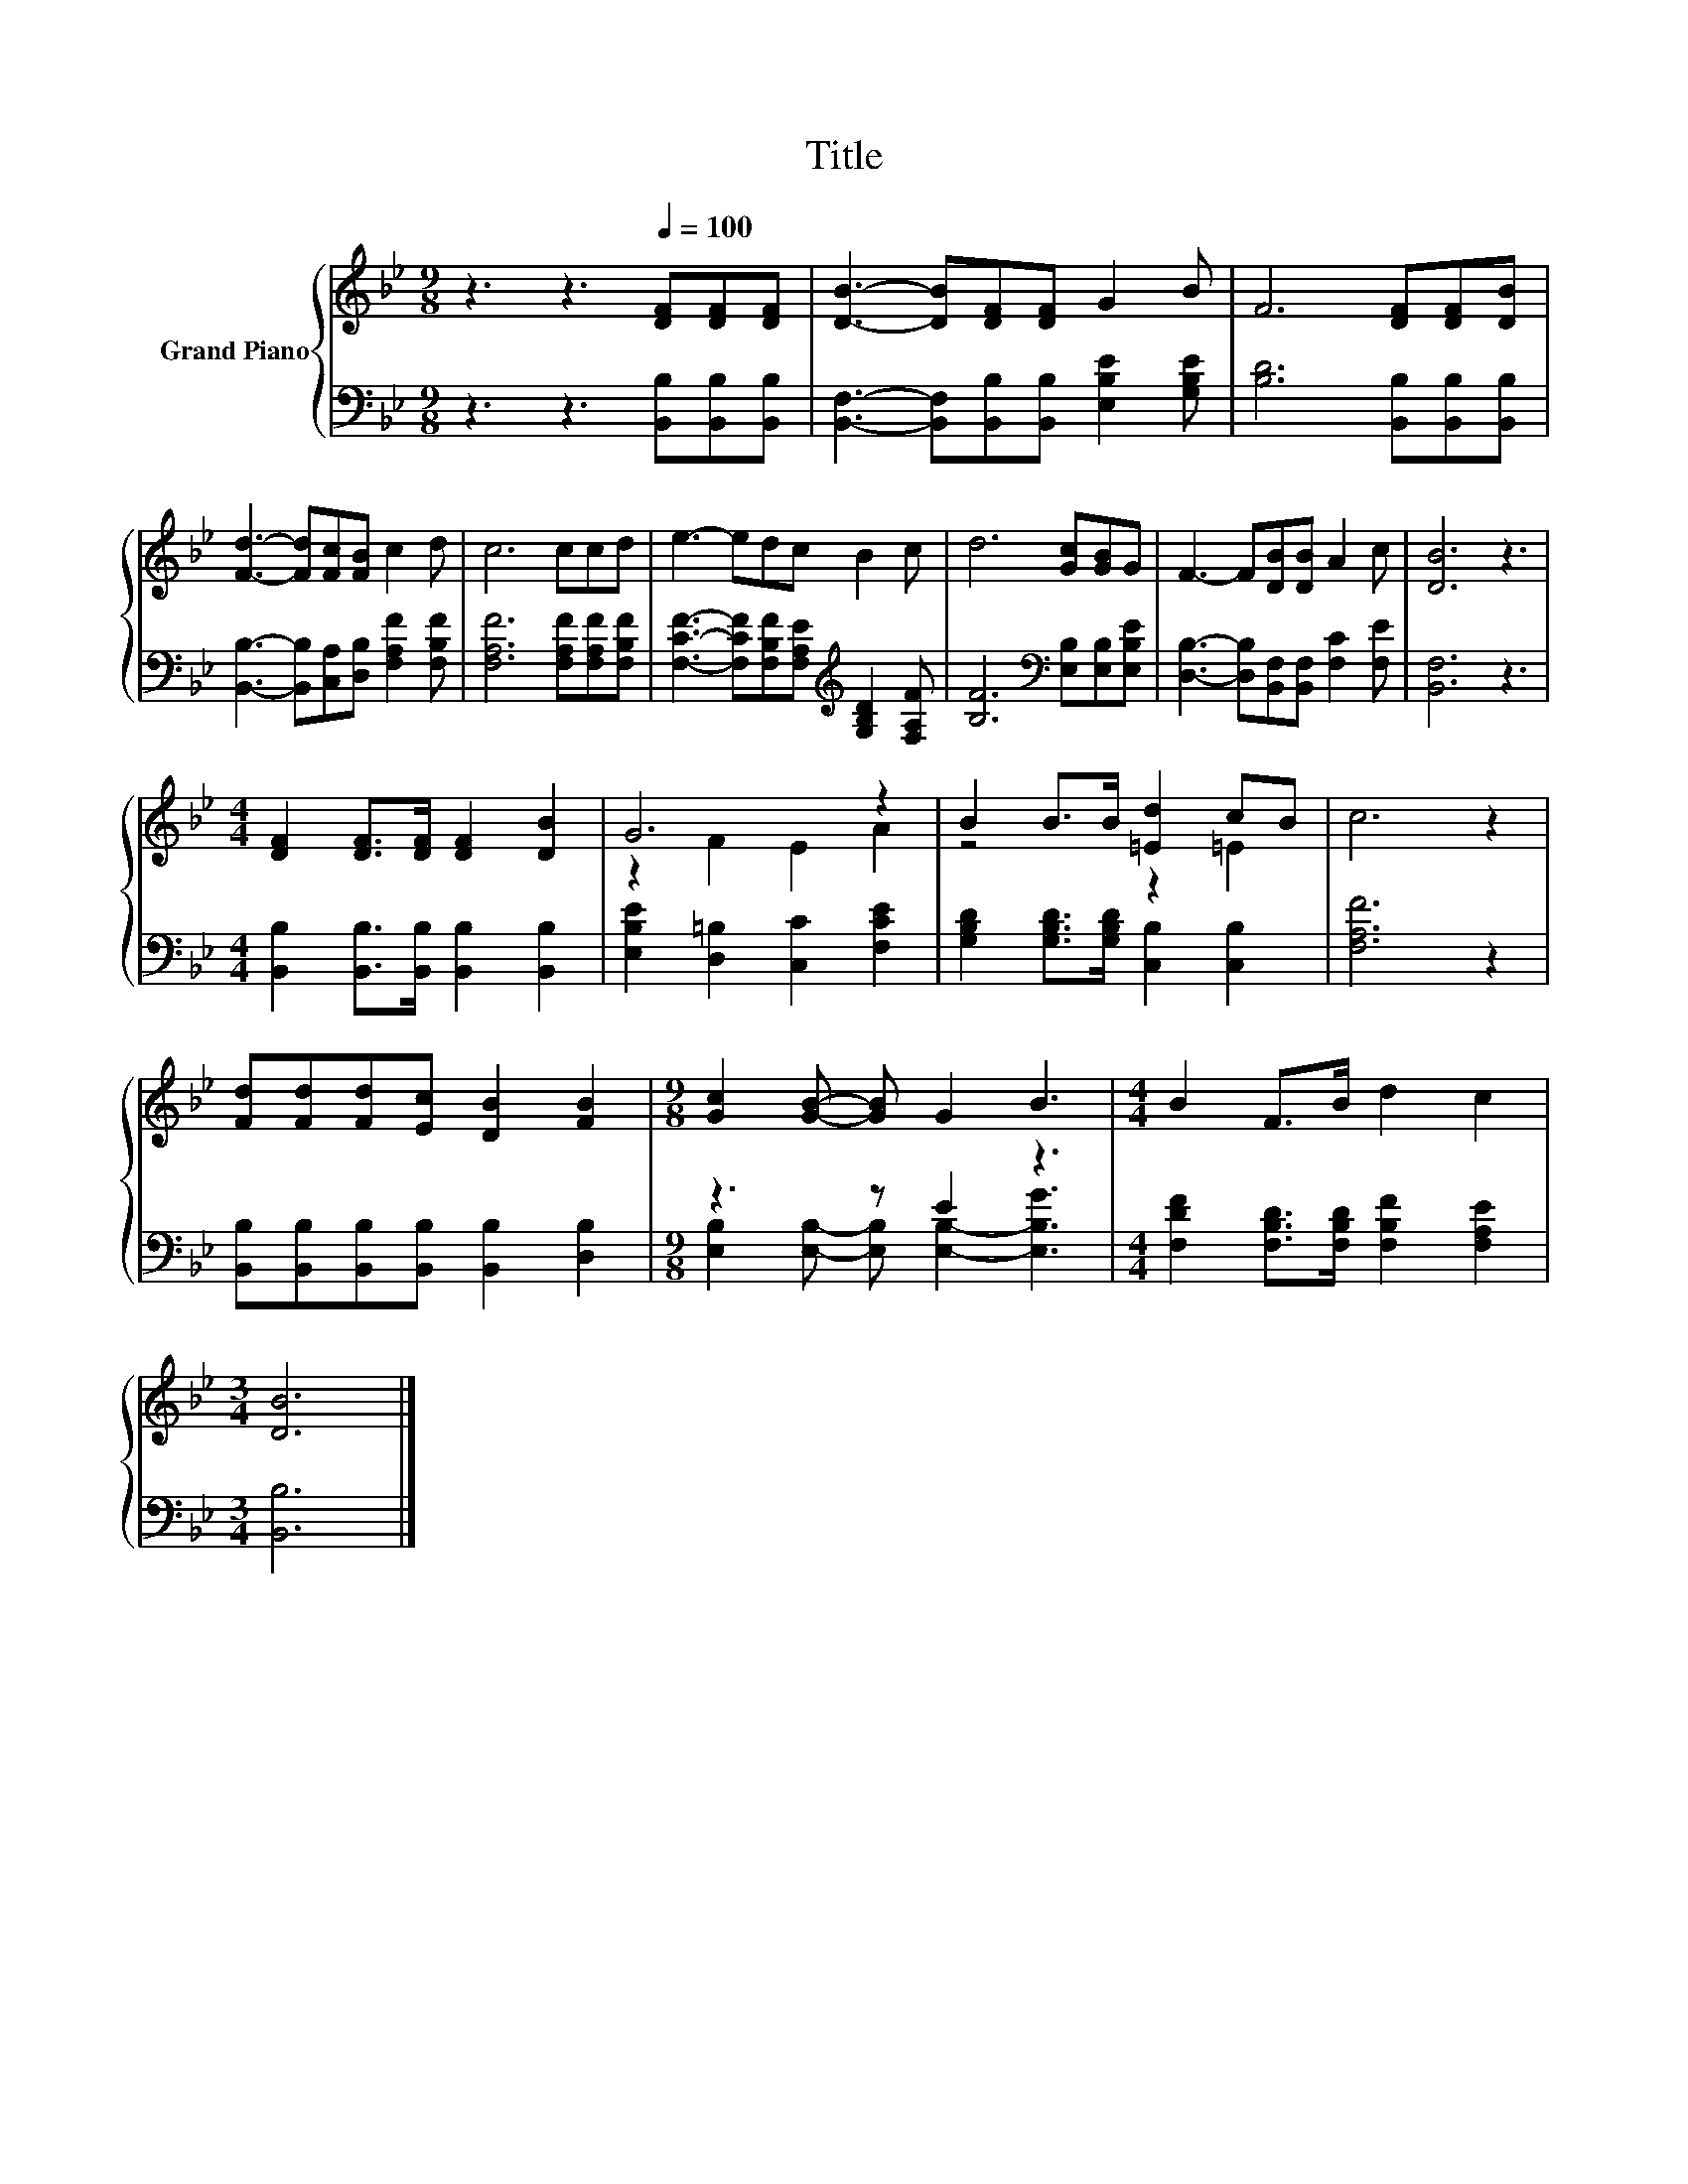 X:1
T:Title
%%score { ( 1 3 ) | ( 2 4 ) }
L:1/8
M:9/8
K:Bb
V:1 treble nm="Grand Piano"
V:3 treble 
V:2 bass 
V:4 bass 
V:1
 z3 z3[Q:1/4=100] [DF][DF][DF] | [DB]3- [DB][DF][DF] G2 B | F6 [DF][DF][DB] | %3
 [Fd]3- [Fd][Fc][FB] c2 d | c6 ccd | e3- edc B2 c | d6 [Gc][GB]G | F3- F[DB][DB] A2 c | [DB]6 z3 | %9
[M:4/4] [DF]2 [DF]>[DF] [DF]2 [DB]2 | G6 z2 | B2 B>B [=Ed]2 cB | c6 z2 | %13
 [Fd][Fd][Fd][Ec] [DB]2 [FB]2 |[M:9/8] [Gc]2 [GB]- [GB] G2 B3 |[M:4/4] B2 F>B d2 c2 | %16
[M:3/4] [DB]6 |] %17
V:2
 z3 z3 [B,,B,][B,,B,][B,,B,] | [B,,F,]3- [B,,F,][B,,B,][B,,B,] [E,B,E]2 [G,B,E] | %2
 [B,D]6 [B,,B,][B,,B,][B,,B,] | [B,,B,]3- [B,,B,][C,A,][D,B,] [F,A,F]2 [F,B,F] | %4
 [F,A,F]6 [F,A,F][F,A,F][F,B,F] | [F,CF]3- [F,CF][F,B,F][F,A,E][K:treble] [G,B,D]2 [F,A,F] | %6
 [B,F]6[K:bass] [E,B,][E,B,][E,B,E] | [D,B,]3- [D,B,][B,,F,][B,,F,] [F,C]2 [F,E] | [B,,F,]6 z3 | %9
[M:4/4] [B,,B,]2 [B,,B,]>[B,,B,] [B,,B,]2 [B,,B,]2 | [E,B,E]2 [D,=B,]2 [C,C]2 [F,CE]2 | %11
 [G,B,D]2 [G,B,D]>[G,B,D] [C,B,]2 [C,B,]2 | [F,A,F]6 z2 | %13
 [B,,B,][B,,B,][B,,B,][B,,B,] [B,,B,]2 [D,B,]2 |[M:9/8] z3 z E2 z3 | %15
[M:4/4] [F,DF]2 [F,B,D]>[F,B,D] [F,B,F]2 [F,A,E]2 |[M:3/4] [B,,B,]6 |] %17
V:3
 x9 | x9 | x9 | x9 | x9 | x9 | x9 | x9 | x9 |[M:4/4] x8 | z2 F2 E2 A2 | z4 z2 =E2 | x8 | x8 | %14
[M:9/8] x9 |[M:4/4] x8 |[M:3/4] x6 |] %17
V:4
 x9 | x9 | x9 | x9 | x9 | x6[K:treble] x3 | x6[K:bass] x3 | x9 | x9 |[M:4/4] x8 | x8 | x8 | x8 | %13
 x8 |[M:9/8] [E,B,]2 [E,B,]- [E,B,] [E,B,]2- [E,B,G]3 |[M:4/4] x8 |[M:3/4] x6 |] %17

